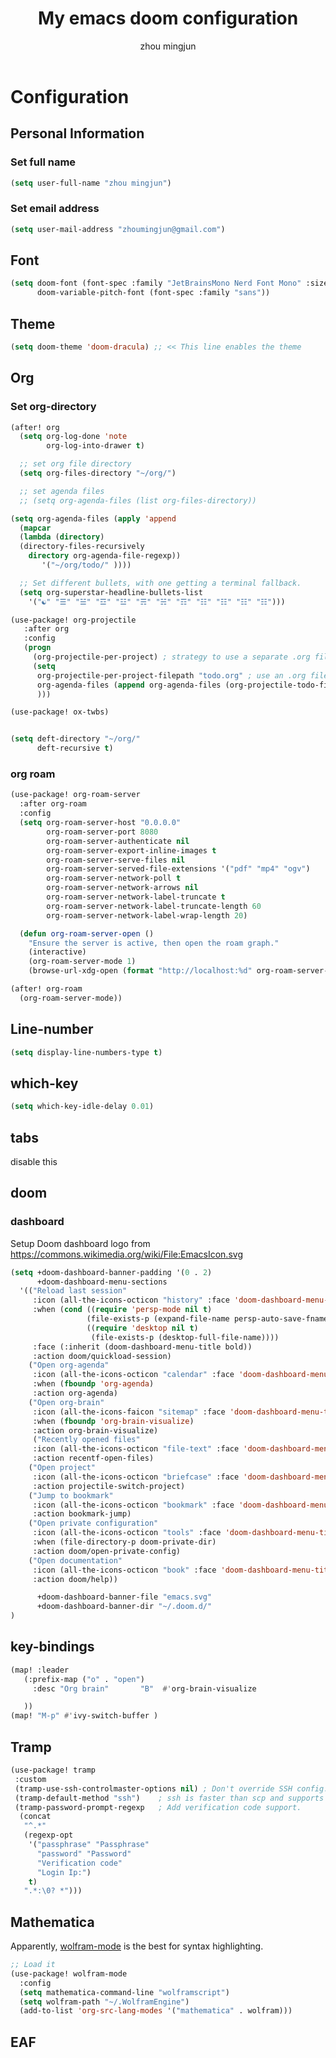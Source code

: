 #+TITLE: My emacs doom configuration
#+AUTHOR: zhou mingjun
#+EMAIL: zhoumingjun@gmail.com
#+LANGUAGE: en
#+PROPERTY: header-args :tangle yes :cache yes :results silent :padline no
#+OPTIONS: toc:2          (only include two levels in TOC)

#+TOC: headlines 2        insert TOC here, with two headline levels

* Configuration
** Personal Information
*** Set full name
#+BEGIN_SRC emacs-lisp
(setq user-full-name "zhou mingjun")
#+END_SRC
*** Set email address
#+BEGIN_SRC emacs-lisp
(setq user-mail-address "zhoumingjun@gmail.com")
#+END_SRC
** Font
#+BEGIN_SRC emacs-lisp
(setq doom-font (font-spec :family "JetBrainsMono Nerd Font Mono" :size 12)
      doom-variable-pitch-font (font-spec :family "sans"))

#+END_SRC
** Theme
#+BEGIN_SRC emacs-lisp
(setq doom-theme 'doom-dracula) ;; << This line enables the theme

#+END_SRC
** Org

*** Set org-directory
#+BEGIN_SRC emacs-lisp
(after! org
  (setq org-log-done 'note
        org-log-into-drawer t)

  ;; set org file directory
  (setq org-files-directory "~/org/")

  ;; set agenda files
  ;; (setq org-agenda-files (list org-files-directory))

(setq org-agenda-files (apply 'append
  (mapcar
  (lambda (directory)
  (directory-files-recursively
    directory org-agenda-file-regexp))
       '("~/org/todo/" ))))

  ;; Set different bullets, with one getting a terminal fallback.
  (setq org-superstar-headline-bullets-list
    '("☯" "☰" "☱" "☲" "☳" "☴" "☵" "☶" "☷" "☷" "☷" "☷")))

(use-package! org-projectile
   :after org
   :config
   (progn
     (org-projectile-per-project) ; strategy to use a separate .org file within each project
     (setq
      org-projectile-per-project-filepath "todo.org" ; use an .org file named <project>.org for each project
      org-agenda-files (append org-agenda-files (org-projectile-todo-files)) ; get .org file for all known projects & add to `org-agenda-files'
      )))

(use-package! ox-twbs)


(setq deft-directory "~/org/"
      deft-recursive t)
#+END_SRC
*** org roam
#+begin_src emacs-lisp
(use-package! org-roam-server
  :after org-roam
  :config
  (setq org-roam-server-host "0.0.0.0"
        org-roam-server-port 8080
        org-roam-server-authenticate nil
        org-roam-server-export-inline-images t
        org-roam-server-serve-files nil
        org-roam-server-served-file-extensions '("pdf" "mp4" "ogv")
        org-roam-server-network-poll t
        org-roam-server-network-arrows nil
        org-roam-server-network-label-truncate t
        org-roam-server-network-label-truncate-length 60
        org-roam-server-network-label-wrap-length 20)

  (defun org-roam-server-open ()
    "Ensure the server is active, then open the roam graph."
    (interactive)
    (org-roam-server-mode 1)
    (browse-url-xdg-open (format "http://localhost:%d" org-roam-server-port))))

(after! org-roam
  (org-roam-server-mode))

#+end_src
** Line-number
#+BEGIN_SRC emacs-lisp
(setq display-line-numbers-type t)
#+END_SRC
** which-key
#+BEGIN_SRC emacs-lisp
(setq which-key-idle-delay 0.01)
#+END_SRC
** tabs
disable this
#+BEGIN_SRC emacs-lisp :exports none
(after! centaur-tabs
  (centaur-tabs-group-by-projectile-project))


#+END_SRC
** doom
*** dashboard
Setup Doom dashboard
logo from https://commons.wikimedia.org/wiki/File:EmacsIcon.svg
#+BEGIN_SRC emacs-lisp
(setq +doom-dashboard-banner-padding '(0 . 2)
      +doom-dashboard-menu-sections
  '(("Reload last session"
     :icon (all-the-icons-octicon "history" :face 'doom-dashboard-menu-title)
     :when (cond ((require 'persp-mode nil t)
                 (file-exists-p (expand-file-name persp-auto-save-fname persp-save-dir)))
                 ((require 'desktop nil t)
                  (file-exists-p (desktop-full-file-name))))
     :face (:inherit (doom-dashboard-menu-title bold))
     :action doom/quickload-session)
    ("Open org-agenda"
     :icon (all-the-icons-octicon "calendar" :face 'doom-dashboard-menu-title)
     :when (fboundp 'org-agenda)
     :action org-agenda)
    ("Open org-brain"
     :icon (all-the-icons-faicon "sitemap" :face 'doom-dashboard-menu-title)
     :when (fboundp 'org-brain-visualize)
     :action org-brain-visualize)
     ("Recently opened files"
     :icon (all-the-icons-octicon "file-text" :face 'doom-dashboard-menu-title)
     :action recentf-open-files)
    ("Open project"
     :icon (all-the-icons-octicon "briefcase" :face 'doom-dashboard-menu-title)
     :action projectile-switch-project)
    ("Jump to bookmark"
     :icon (all-the-icons-octicon "bookmark" :face 'doom-dashboard-menu-title)
     :action bookmark-jump)
    ("Open private configuration"
     :icon (all-the-icons-octicon "tools" :face 'doom-dashboard-menu-title)
     :when (file-directory-p doom-private-dir)
     :action doom/open-private-config)
    ("Open documentation"
     :icon (all-the-icons-octicon "book" :face 'doom-dashboard-menu-title)
     :action doom/help))

      +doom-dashboard-banner-file "emacs.svg"
      +doom-dashboard-banner-dir "~/.doom.d/"
)
#+END_SRC

** key-bindings
#+BEGIN_SRC emacs-lisp
(map! :leader
   (:prefix-map ("o" . "open")
     :desc "Org brain"       "B"  #'org-brain-visualize

   ))
(map! "M-p" #'ivy-switch-buffer )

#+END_SRC
** Tramp
#+BEGIN_SRC emacs-lisp
 (use-package! tramp
  :custom
  (tramp-use-ssh-controlmaster-options nil) ; Don't override SSH config.
  (tramp-default-method "ssh")    ; ssh is faster than scp and supports ports.
  (tramp-password-prompt-regexp   ; Add verification code support.
   (concat
    "^.*"
    (regexp-opt
     '("passphrase" "Passphrase"
       "password" "Password"
       "Verification code"
       "Login Ip:")
     t)
    ".*:\0? *")))

#+END_SRC

** Mathematica
Apparently, [[https://github.com/kawabata/wolfram-mode][wolfram-mode]] is the best for syntax highlighting.
#+BEGIN_SRC emacs-lisp
;; Load it
(use-package! wolfram-mode
  :config
  (setq mathematica-command-line "wolframscript")
  (setq wolfram-path "~/.WolframEngine")
  (add-to-list 'org-src-lang-modes '("mathematica" . wolfram)))
#+END_SRC

** EAF
#+begin_src emacs-lisp

#+end_src
